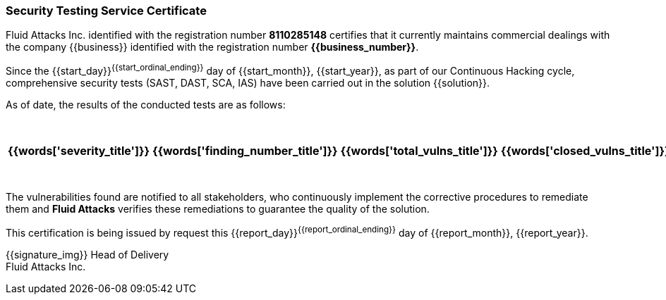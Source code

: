 // SPDX-FileCopyrightText: 2022 Fluid Attacks <development@fluidattacks.com>
//
// SPDX-License-Identifier: MPL-2.0

=== Security Testing Service Certificate

Fluid Attacks Inc. identified with the registration number *8110285148*
certifies that it currently maintains commercial dealings with the company
{{business}} identified with the registration number *{{business_number}}*.

Since the {{start_day}}^{{start_ordinal_ending}}^ day of {{start_month}},
{{start_year}}, as part of our Continuous Hacking cycle, comprehensive security
tests (SAST, DAST, SCA, IAS) have been carried out in the solution {{solution}}.

As of date, the results of the conducted tests are as follows:

[cols="5*^",options=header]
|===
|{{words['severity_title']}}
|{{words['finding_number_title']}}
|{{words['total_vulns_title']}}
|{{words['closed_vulns_title']}}
|{{words['resume_perc_title']}}
{% for row in remediation_table %}
  {% for col in row %}
    {{"| "+col|string}}
  {%- endfor %}
{%- endfor %}
|===

The vulnerabilities found are notified to all stakeholders, who continuously
implement the corrective procedures to remediate them and *Fluid Attacks*
verifies these remediations to guarantee the quality of the solution.

This certification is being issued by request this {{report_day}}^{{report_ordinal_ending}}^
day of {{report_month}}, {{report_year}}.

{{signature_img}}
Head of Delivery +
Fluid Attacks Inc.
